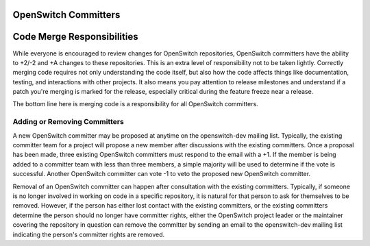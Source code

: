 OpenSwitch Committers
=====================

Code Merge Responsibilities
===========================

While everyone is encouraged to review changes for OpenSwitch repositories,
OpenSwitch committers have the ability to +2/-2 and +A changes to these
repositories. This is an extra level of responsibility not to be taken
lightly. Correctly merging code requires not only understanding the code
itself, but also how the code affects things like documentation, testing,
and interactions with other projects. It also means you pay attention to
release milestones and understand if a patch you're merging is marked for
the release, especially critical during the feature freeze near a release.

The bottom line here is merging code is a responsibility for all OpenSwitch
committers.

Adding or Removing Committers
-----------------------------

A new OpenSwitch committer may be proposed at anytime on the openswitch-dev
mailing list. Typically, the existing committer team for a project will
propose a new member after discussions with the existing committers. Once
a proposal has been made, three existing OpenSwitch committers must respond
to the email with a +1.  If the member is being added to a committer team
with less than three members, a simple majority will be used to determine if
the vote is successful. Another OpenSwitch committer can vote -1 to veto the
proposed new OpenSwitch committer.

Removal of an OpenSwitch committer can happen after consultation with the
existing committers. Typically, if someone is no longer involved in working
on code in a specific repository, it is natural for that person to ask for
themselves to be removed. However, if the person has either lost contact
with the existing committers, or the existing committers determine the
person should no longer have committer rights, either the OpenSwitch project
leader or the maintainer covering the repository in question can remove the
committer by sending an email to the openswitch-dev mailing list indicating
the person's committer rights are removed.
